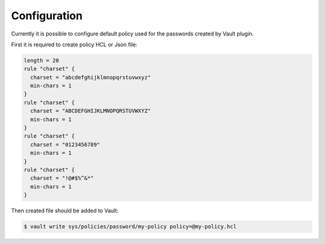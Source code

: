 Configuration
=============

Currently it is possible to configure default policy used for the passwords
created by Vault plugin.

First it is required to create policy HCL or Json file:

.. code-block::

   length = 20
   rule "charset" {
     charset = "abcdefghijklmnopqrstuvwxyz"
     min-chars = 1
   }
   rule "charset" {
     charset = "ABCDEFGHIJKLMNOPQRSTUVWXYZ"
     min-chars = 1
   }
   rule "charset" {
     charset = "0123456789"
     min-chars = 1
   }
   rule "charset" {
     charset = "!@#$%^&*"
     min-chars = 1
   }

Then created file should be added to Vault:

.. code-block:: console

   $ vault write sys/policies/password/my-policy policy=@my-policy.hcl
